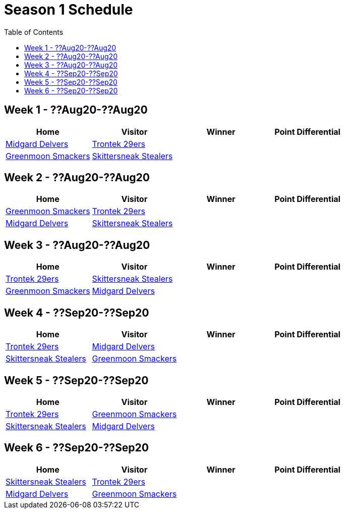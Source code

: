 = Season 1 Schedule
:toc: left

== Week 1 - ??Aug20-??Aug20
|===
|Home |Visitor |Winner |Point Differential

|<<team-delvers.adoc#midgard_delvers,Midgard Delvers>>
|<<team-trontek.adoc#trontek_29ers,Trontek 29ers>>
|
|

|<<team-smackers.adoc#greenmoon_smackers,Greenmoon Smackers>>
|<<team-skittersneak.adoc#skittersneak_stealers,Skittersneak Stealers>>
|
|
|===

== Week 2 - ??Aug20-??Aug20
|===
|Home |Visitor |Winner |Point Differential

|<<team-smackers.adoc#greenmoon_smackers,Greenmoon Smackers>>
|<<team-trontek.adoc#trontek_29ers,Trontek 29ers>>
|
|

|<<team-delvers.adoc#midgard_delvers,Midgard Delvers>>
|<<team-skittersneak.adoc#skittersneak_stealers,Skittersneak Stealers>>
|
|
|===

== Week 3 - ??Aug20-??Aug20
|===
|Home |Visitor |Winner |Point Differential

|<<team-trontek.adoc#trontek_29ers,Trontek 29ers>>
|<<team-skittersneak.adoc#skittersneak_stealers,Skittersneak Stealers>>
|
|

|<<team-smackers.adoc#greenmoon_smackers,Greenmoon Smackers>>
|<<team-delvers.adoc#midgard_delvers,Midgard Delvers>>
|
|
|===

== Week 4 - ??Sep20-??Sep20
|===
|Home |Visitor |Winner |Point Differential

|<<team-trontek.adoc#trontek_29ers,Trontek 29ers>>
|<<team-delvers.adoc#midgard_delvers,Midgard Delvers>>
|
|

|<<team-skittersneak.adoc#skittersneak_stealers,Skittersneak Stealers>>
|<<team-smackers.adoc#greenmoon_smackers,Greenmoon Smackers>>
|
|
|===

== Week 5 - ??Sep20-??Sep20
|===
|Home |Visitor |Winner |Point Differential

|<<team-trontek.adoc#trontek_29ers,Trontek 29ers>>
|<<team-smackers.adoc#greenmoon_smackers,Greenmoon Smackers>>
|
|

|<<team-skittersneak.adoc#skittersneak_stealers,Skittersneak Stealers>>
|<<team-delvers.adoc#midgard_delvers,Midgard Delvers>>
|
|
|===

== Week 6 - ??Sep20-??Sep20
|===
|Home |Visitor |Winner |Point Differential

|<<team-skittersneak.adoc#skittersneak_stealers,Skittersneak Stealers>>
|<<team-trontek.adoc#trontek_29ers,Trontek 29ers>>
|
|

|<<team-delvers.adoc#midgard_delvers,Midgard Delvers>>
|<<team-smackers.adoc#greenmoon_smackers,Greenmoon Smackers>>
|
|
|===
